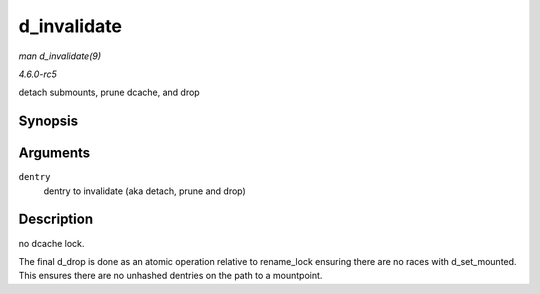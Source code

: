 .. -*- coding: utf-8; mode: rst -*-

.. _API-d-invalidate:

============
d_invalidate
============

*man d_invalidate(9)*

*4.6.0-rc5*

detach submounts, prune dcache, and drop


Synopsis
========

.. c:function:: void d_invalidate( struct dentry * dentry )

Arguments
=========

``dentry``
    dentry to invalidate (aka detach, prune and drop)


Description
===========

no dcache lock.

The final d_drop is done as an atomic operation relative to
rename_lock ensuring there are no races with d_set_mounted. This
ensures there are no unhashed dentries on the path to a mountpoint.


.. ------------------------------------------------------------------------------
.. This file was automatically converted from DocBook-XML with the dbxml
.. library (https://github.com/return42/sphkerneldoc). The origin XML comes
.. from the linux kernel, refer to:
..
.. * https://github.com/torvalds/linux/tree/master/Documentation/DocBook
.. ------------------------------------------------------------------------------
